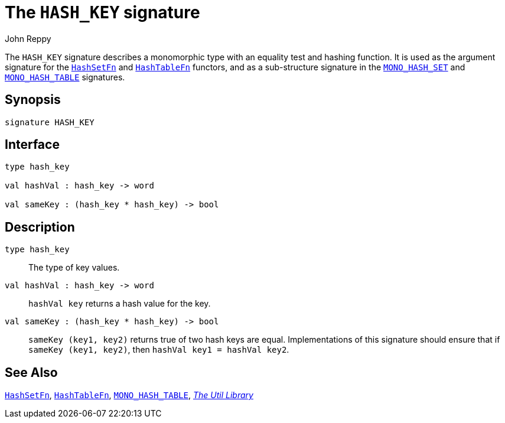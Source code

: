 = The `HASH_KEY` signature
:Author: John Reppy
:Date: {release-date}
:stem: latexmath
:source-highlighter: pygments
:VERSION: {smlnj-version}

The `HASH_KEY` signature describes a monomorphic type with an equality
test and hashing function.  It is used as the argument signature for
the xref:fun-HashSetFn.adoc[`HashSetFn`] and xref:fun-HashTableFn.adoc[`HashTableFn`]
functors, and as a sub-structure signature in the
xref:fun-HashSetFn.adoc[`MONO_HASH_SET`] and
xref:fun-HashTableFn.adoc[`MONO_HASH_TABLE`] signatures.

== Synopsis

[source,sml]
------------
signature HASH_KEY
------------

== Interface

[source,sml]
------------
type hash_key

val hashVal : hash_key -> word

val sameKey : (hash_key * hash_key) -> bool
------------

== Description

[[type:hash_key]]
`[.kw]#type# hash_key`::
  The type of key values.

`[.kw]#val# hashVal : hash_key \-> word`::
  `hashVal key` returns a hash value for the key.

`[.kw]#val# sameKey : (hash_key * hash_key) \-> bool`::
  `sameKey (key1, key2)` returns true of two hash keys are equal.
  Implementations of this signature should ensure that if
  `sameKey (key1, key2)`, then `hashVal key1 = hashVal key2`.

== See Also

xref:fun-HashSetFn.adoc[`HashSetFn`],
xref:fun-HashTableFn.adoc[`HashTableFn`],
xref:sig-MONO_HASH_TABLE.adoc[`MONO_HASH_TABLE`],
xref:smlnj-lib.adoc[__The Util Library__]
